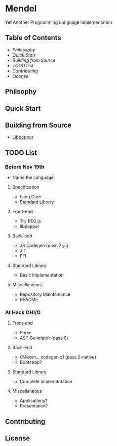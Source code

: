 * Mendel
Yet Another Programming Language Implementation
** Table of Contents
- [[Philosophy][Philosophy]]
- [[Quick Start][Quick Start]]
- [[Building from Source][Building from Source]]
- [[TODO List][TODO List]]
- [[Contributing][Contributing]]
- [[License][License]]
** Philsophy
** Quick Start
** Building from Source
- [[https://github.com/hczhcz/libpepper][Libpepper]]
** TODO List
*** Before Nov 19th
- Name the Language
**** Specification
- Lang Core
- Standard Library
**** Front-end
- Try PEG.js
- libpepper
**** Back-end
- JS Codegen (pass 2-js)
- JIT
- FFI
**** Standard Library
- Basic Implementation
**** Miscellaneous
- Repository Maintainance
- README
*** At Hack OHI/O
**** Front-end
- Parse
- AST Generator (pass 0)
**** Back-end
- C/Wasm/... codegen x1 (pass 2-native)
- Bootstrap?
**** Standard Library
- Complete Implementation
**** Miscellaneous
- Applications?
- Presentation?
** Contributing
** License

